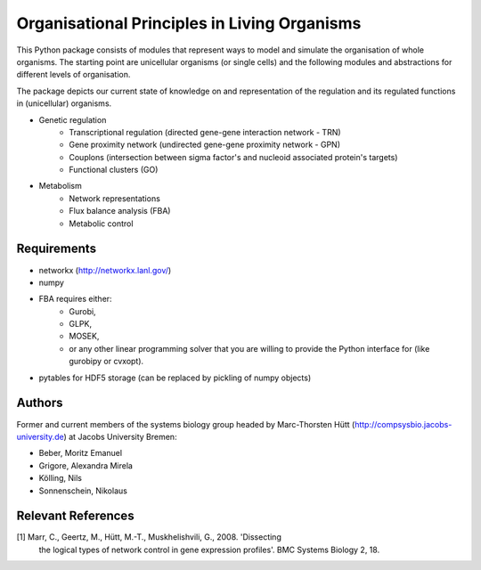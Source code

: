 =============================================
Organisational Principles in Living Organisms
=============================================


This Python package consists of modules that represent ways to model and
simulate the organisation of whole organisms. The starting point are unicellular
organisms (or single cells) and the following modules and abstractions for
different levels of organisation.

The package depicts our current state of knowledge on and representation of
the regulation and its regulated functions in (unicellular) organisms.

* Genetic regulation
    * Transcriptional regulation (directed gene-gene interaction network - TRN)
    * Gene proximity network (undirected gene-gene proximity network - GPN)
    * Couplons (intersection between sigma factor's and nucleoid associated
      protein's targets)
    * Functional clusters (GO)
* Metabolism
    * Network representations
    * Flux balance analysis (FBA)
    * Metabolic control


Requirements
------------

* networkx (http://networkx.lanl.gov/)
* numpy
* FBA requires either:
    * Gurobi,
    * GLPK,
    * MOSEK,
    * or any other linear programming solver that you are willing to provide the
      Python interface for (like gurobipy or cvxopt).
* pytables for HDF5 storage (can be replaced by pickling of numpy objects)


Authors
-------


Former and current members of the systems biology group headed by Marc-Thorsten
Hütt (http://compsysbio.jacobs-university.de) at Jacobs University Bremen:

* Beber, Moritz Emanuel
* Grigore, Alexandra Mirela
* Kölling, Nils
* Sonnenschein, Nikolaus


Relevant References
-------------------


[1] Marr, C., Geertz, M., Hütt, M.-T., Muskhelishvili, G., 2008. 'Dissecting
    the logical types of network control in gene expression profiles'.
    BMC Systems Biology 2, 18.


